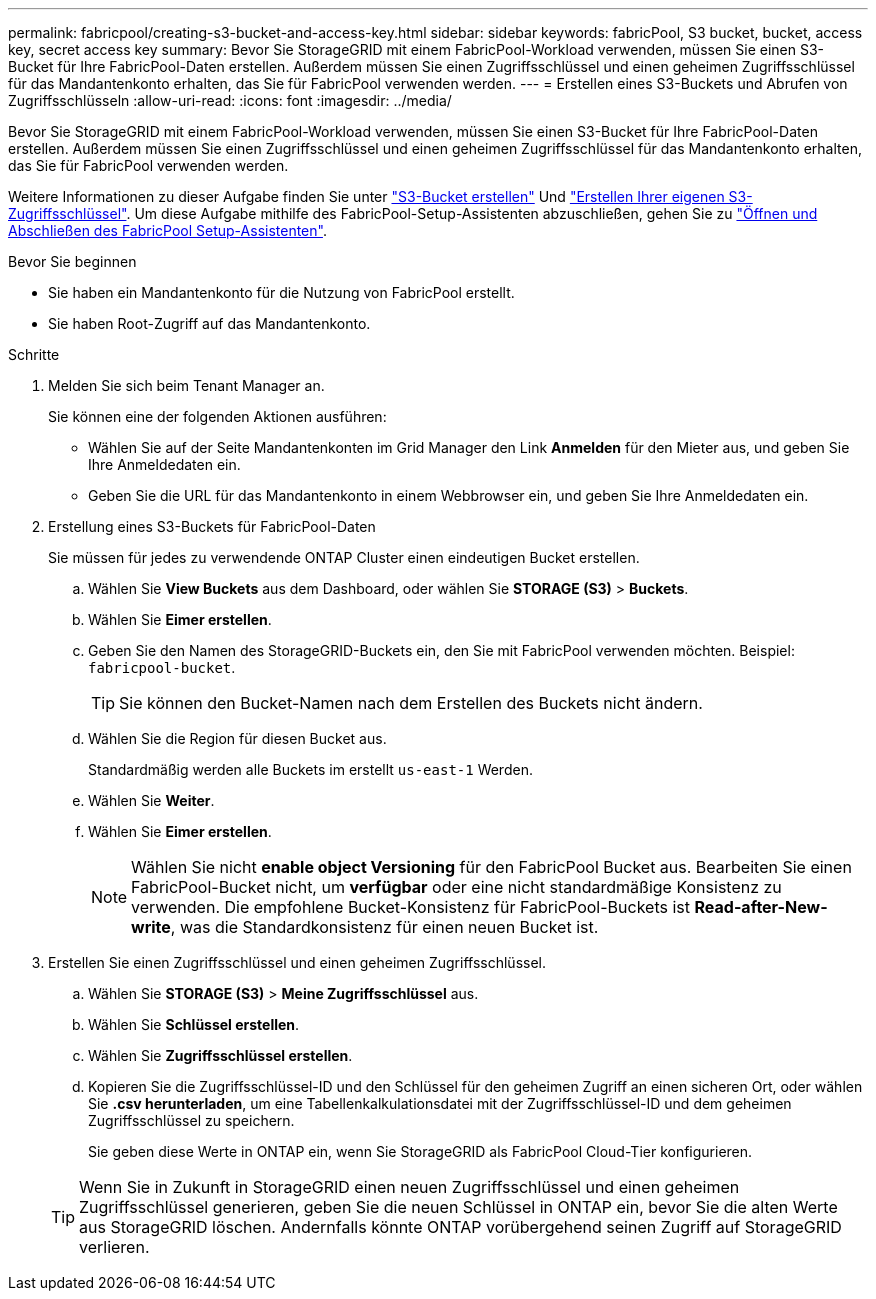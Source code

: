 ---
permalink: fabricpool/creating-s3-bucket-and-access-key.html 
sidebar: sidebar 
keywords: fabricPool, S3 bucket, bucket, access key, secret access key 
summary: Bevor Sie StorageGRID mit einem FabricPool-Workload verwenden, müssen Sie einen S3-Bucket für Ihre FabricPool-Daten erstellen. Außerdem müssen Sie einen Zugriffsschlüssel und einen geheimen Zugriffsschlüssel für das Mandantenkonto erhalten, das Sie für FabricPool verwenden werden. 
---
= Erstellen eines S3-Buckets und Abrufen von Zugriffsschlüsseln
:allow-uri-read: 
:icons: font
:imagesdir: ../media/


[role="lead"]
Bevor Sie StorageGRID mit einem FabricPool-Workload verwenden, müssen Sie einen S3-Bucket für Ihre FabricPool-Daten erstellen. Außerdem müssen Sie einen Zugriffsschlüssel und einen geheimen Zugriffsschlüssel für das Mandantenkonto erhalten, das Sie für FabricPool verwenden werden.

Weitere Informationen zu dieser Aufgabe finden Sie unter link:../tenant/creating-s3-bucket.html["S3-Bucket erstellen"] Und link:../tenant/creating-your-own-s3-access-keys.html["Erstellen Ihrer eigenen S3-Zugriffsschlüssel"]. Um diese Aufgabe mithilfe des FabricPool-Setup-Assistenten abzuschließen, gehen Sie zu link:use-fabricpool-setup-wizard-steps.html["Öffnen und Abschließen des FabricPool Setup-Assistenten"].

.Bevor Sie beginnen
* Sie haben ein Mandantenkonto für die Nutzung von FabricPool erstellt.
* Sie haben Root-Zugriff auf das Mandantenkonto.


.Schritte
. Melden Sie sich beim Tenant Manager an.
+
Sie können eine der folgenden Aktionen ausführen:

+
** Wählen Sie auf der Seite Mandantenkonten im Grid Manager den Link *Anmelden* für den Mieter aus, und geben Sie Ihre Anmeldedaten ein.
** Geben Sie die URL für das Mandantenkonto in einem Webbrowser ein, und geben Sie Ihre Anmeldedaten ein.


. Erstellung eines S3-Buckets für FabricPool-Daten
+
Sie müssen für jedes zu verwendende ONTAP Cluster einen eindeutigen Bucket erstellen.

+
.. Wählen Sie *View Buckets* aus dem Dashboard, oder wählen Sie *STORAGE (S3)* > *Buckets*.
.. Wählen Sie *Eimer erstellen*.
.. Geben Sie den Namen des StorageGRID-Buckets ein, den Sie mit FabricPool verwenden möchten. Beispiel: `fabricpool-bucket`.
+

TIP: Sie können den Bucket-Namen nach dem Erstellen des Buckets nicht ändern.

.. Wählen Sie die Region für diesen Bucket aus.
+
Standardmäßig werden alle Buckets im erstellt `us-east-1` Werden.

.. Wählen Sie *Weiter*.
.. Wählen Sie *Eimer erstellen*.
+

NOTE: Wählen Sie nicht *enable object Versioning* für den FabricPool Bucket aus. Bearbeiten Sie einen FabricPool-Bucket nicht, um *verfügbar* oder eine nicht standardmäßige Konsistenz zu verwenden. Die empfohlene Bucket-Konsistenz für FabricPool-Buckets ist *Read-after-New-write*, was die Standardkonsistenz für einen neuen Bucket ist.



. Erstellen Sie einen Zugriffsschlüssel und einen geheimen Zugriffsschlüssel.
+
.. Wählen Sie *STORAGE (S3)* > *Meine Zugriffsschlüssel* aus.
.. Wählen Sie *Schlüssel erstellen*.
.. Wählen Sie *Zugriffsschlüssel erstellen*.
.. Kopieren Sie die Zugriffsschlüssel-ID und den Schlüssel für den geheimen Zugriff an einen sicheren Ort, oder wählen Sie *.csv herunterladen*, um eine Tabellenkalkulationsdatei mit der Zugriffsschlüssel-ID und dem geheimen Zugriffsschlüssel zu speichern.
+
Sie geben diese Werte in ONTAP ein, wenn Sie StorageGRID als FabricPool Cloud-Tier konfigurieren.

+

TIP: Wenn Sie in Zukunft in StorageGRID einen neuen Zugriffsschlüssel und einen geheimen Zugriffsschlüssel generieren, geben Sie die neuen Schlüssel in ONTAP ein, bevor Sie die alten Werte aus StorageGRID löschen. Andernfalls könnte ONTAP vorübergehend seinen Zugriff auf StorageGRID verlieren.




